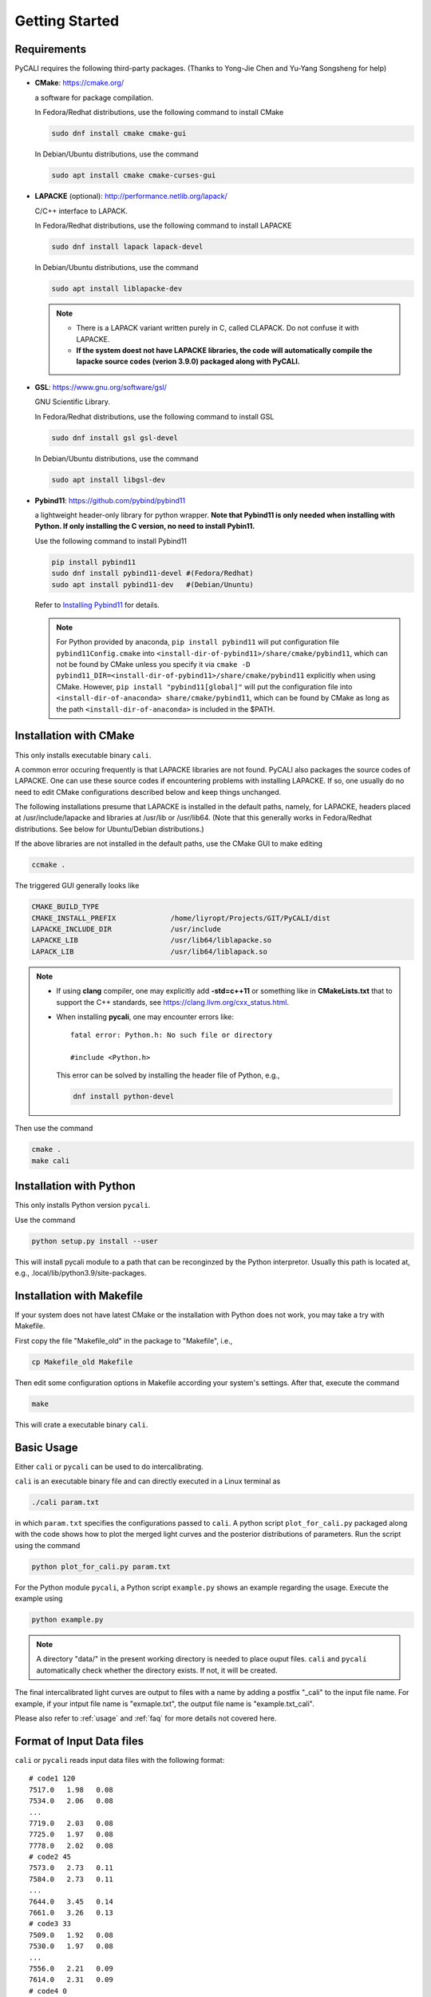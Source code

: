 .. _getting_started:

***************
Getting Started
***************

.. _installing-docdir:

Requirements
============
PyCALI requires the following third-party packages. 
(Thanks to Yong-Jie Chen and Yu-Yang Songsheng for help) 

* **CMake**: https://cmake.org/
  
  a software for package compilation.

  In Fedora/Redhat distributions, use the following command to install CMake

  .. code-block:: bash
  
    sudo dnf install cmake cmake-gui
  
  In Debian/Ubuntu distributions, use the command 

  .. code-block:: bash
    
    sudo apt install cmake cmake-curses-gui


* **LAPACKE** (optional): http://performance.netlib.org/lapack/
  
  C/C++ interface to LAPACK.

  In Fedora/Redhat distributions, use the following command to install LAPACKE

  .. code-block:: bash
  
    sudo dnf install lapack lapack-devel
  
  In Debian/Ubuntu distributions, use the command 

  .. code-block:: bash 

    sudo apt install liblapacke-dev
  
  .. note::

    * There is a LAPACK variant written purely in C, called CLAPACK. Do not confuse it with LAPACKE. 
  
    * **If the system doest not have LAPACKE libraries, the code will automatically compile the lapacke source 
      codes (verion 3.9.0) packaged along with PyCALI.** 

* **GSL**: https://www.gnu.org/software/gsl/
  
  GNU Scientific Library.

  In Fedora/Redhat distributions, use the following command to install GSL

  .. code-block:: bash
  
    sudo dnf install gsl gsl-devel
  
  In Debian/Ubuntu distributions, use the command 

  .. code-block:: bash 

    sudo apt install libgsl-dev

* **Pybind11**: https://github.com/pybind/pybind11
  
  a lightweight header-only library for python wrapper. **Note that Pybind11 is only needed when installing with Python.
  If only installing the C version, no need to install Pybin11.**

  Use the following command to install Pybind11

  .. code-block:: bash

    pip install pybind11
    sudo dnf install pybind11-devel #(Fedora/Redhat)
    sudo apt install pybind11-dev   #(Debian/Ununtu)
  
  Refer to `Installing Pybind11 <https://pybind11.readthedocs.io/en/stable/installing.html#>`_ for details.

  .. note::

    For Python provided by anaconda, ``pip install pybind11`` will put configuration file ``pybind11Config.cmake`` into  
    ``<install-dir-of-pybind11>/share/cmake/pybind11``, which can not be found by CMake unless you specify it via
    ``cmake -D pybind11_DIR=<install-dir-of-pybind11>/share/cmake/pybind11`` explicitly when using CMake.
    However, ``pip install "pybind11[global]"`` will put the configuration file into ``<install-dir-of-anaconda>
    share/cmake/pybind11``, which can be found by CMake as long as the path ``<install-dir-of-anaconda>`` is included in the
    $PATH. 

Installation with CMake
=======================
This only installs executable binary ``cali``.

A common error occuring frequently is that LAPACKE libraries are not found. PyCALI also packages the source codes 
of LAPACKE. One can use these source codes if encountering problems with installing LAPACKE.
If so, one usually do no need to edit CMake configurations described below and keep things unchanged.

The following installations presume that LAPACKE is installed in the default paths, namely, for LAPACKE, headers placed 
at /usr/include/lapacke and libraries at /usr/lib or /usr/lib64. (Note that this generally works in Fedora/Redhat distributions.
See below for Ubuntu/Debian distributions.) 

If the above libraries are not installed in the default paths, use the CMake GUI to 
make editing

.. code-block:: bash 
  
  ccmake .

The triggered GUI generally looks like 

.. code-block:: bash 

  CMAKE_BUILD_TYPE
  CMAKE_INSTALL_PREFIX             /home/liyropt/Projects/GIT/PyCALI/dist
  LAPACKE_INCLUDE_DIR              /usr/include
  LAPACKE_LIB                      /usr/lib64/liblapacke.so
  LAPACK_LIB                       /usr/lib64/liblapack.so


.. note::

  * If using **clang** compiler, one may explicitly add **-std=c++11** or something like in **CMakeLists.txt**
    that to support the C++ standards, see https://clang.llvm.org/cxx_status.html.  
  
  * When installing **pycali**, one may encounter errors like::
    
      fatal error: Python.h: No such file or directory

      #include <Python.h>
    
    This error can be solved by installing the header file of Python, e.g.,

    .. code-block:: Python 

      dnf install python-devel

Then use the command 

.. code-block:: bash 

  cmake .
  make cali 

Installation with Python
========================
This only installs Python version ``pycali``.

Use the command 

.. code-block:: bash
  
  python setup.py install --user 

This will install pycali module to a path that can be reconginzed by the Python interpretor.
Usually this path is located at, e.g., .local/lib/python3.9/site-packages. 

Installation with Makefile
==========================
If your system does not have latest CMake or the installation with Python does not work, you 
may take a try with Makefile. 

First copy the file "Makefile_old" in the package to "Makefile", i.e., 

.. code-block:: bash

  cp Makefile_old Makefile

Then edit some configuration options in Makefile according your system's settings. After that, 
execute the command 

.. code-block:: bash

  make 

This will crate a executable binary ``cali``.

Basic Usage
===========

Either ``cali`` or ``pycali`` can be used to do intercalibrating.  

``cali`` is an executable binary file and can directly executed in a Linux terminal as

.. code-block:: bash
  
  ./cali param.txt 

in which ``param.txt`` specifies the configurations passed to ``cali``.
A python script ``plot_for_cali.py`` packaged along with the code shows how to plot 
the merged light curves and the posterior distributions of parameters. Run the script using 
the command 

.. code-block:: bash 

  python plot_for_cali.py param.txt

For the Python module ``pycali``, a Python script ``example.py`` shows
an example regarding the usage. Execute the example using 

.. code-block:: bash 

  python example.py

.. note::

  A directory "data/" in the present working directory is needed to place ouput files. ``cali`` and ``pycali``
  automatically check whether the directory exists. If not, it will be created.

The final intercalibrated light curves are output to files with a name by adding a postfix "_cali" 
to the input file name. For example, if your intput file name is "exmaple.txt", the output 
file name is "example.txt_cali".

Please also refer to :ref:`usage` and :ref:`faq` for more details not covered here.

Format of Input Data files
===========================

``cali`` or ``pycali`` reads input data files with the following format::

  # code1 120     
  7517.0   1.98   0.08
  7534.0   2.06   0.08
  ...
  7719.0   2.03   0.08
  7725.0   1.97   0.08
  7778.0   2.02   0.08
  # code2 45
  7573.0   2.73   0.11
  7584.0   2.73   0.11
  ...
  7644.0   3.45   0.14
  7661.0   3.26   0.13
  # code3 33
  7509.0   1.92   0.08
  7530.0   1.97   0.08
  ...
  7556.0   2.21   0.09
  7614.0   2.31   0.09
  # code4 0
  # code5 3
  7719.0   2.03   0.08
  7725.0   1.97   0.08
  7778.0   2.02   0.08


In the above file, there are five codes (code1, code2, code3, code4, code5) with 120, 45, 33, 0, and 3 points, respectively. 
**Note that a code is permitted to have none point.**

``pycali`` provides a function to generate input formatted data file as 

.. code-block:: python

  import pycali 

  pycali.format(fname, data)
  # "fname" is the file name to generate
  # "data" is a python dict that stores the data, in which the keys represent the codes

Besides, ``pycali`` provides functions to convert ASAS-SN and ZTF data. See :ref:`tutorial` for a detailed 
tutorial.

.. code-block:: python 

  import pycali 
  
  ztf = pycali.convert_ztf("ZTF.csv", rebin=True, errlimit=0.079, zeropoint=3.92e-9, keylabel="")   
  # rebin:  whether rebin the points within one day
  # errlimit: discard these points with errors larger than this limit
  # zeropoint is the zero-magnitude flux density
  # keylabel is the label added to each dataset. If empty, do nothing.
  #
  # return a dict, with keys like "ztf_zg", "ztf_zr" etc.
  # if keylabel is not empty, the kyes will be keylabel+"ztf_zg" etc.
  #
  
  asassn = pycali.convert_asassn("asas.csv", rebin=True, errlimit=0.079, diffcamera=False, zeropoint=3.92e-9, keylabel="")
  # diffcamera: whether treat different cameras as different datasets
  #
  # return a dict, with keys like "asas_g", "asas_V" etc.

  mydata = pycali.convert_mydata("fname.txt", keylabel="")
  # make a dict of my data
  # if keylabel is empty, the key will be set to "mydata"
  #
  # return dict
  
  data = ztf | asassn  # combine the two dicts
  # note: if dicts have the same keys, only the data of the key in the last dict are retained.
  #       in this case, specify keylabel in the above to make difference.
  
  pycali.format("test.txt", data, trange=[t1, t2]) 
  # write to a file named "test.txt"
  # trange is the range of time to use